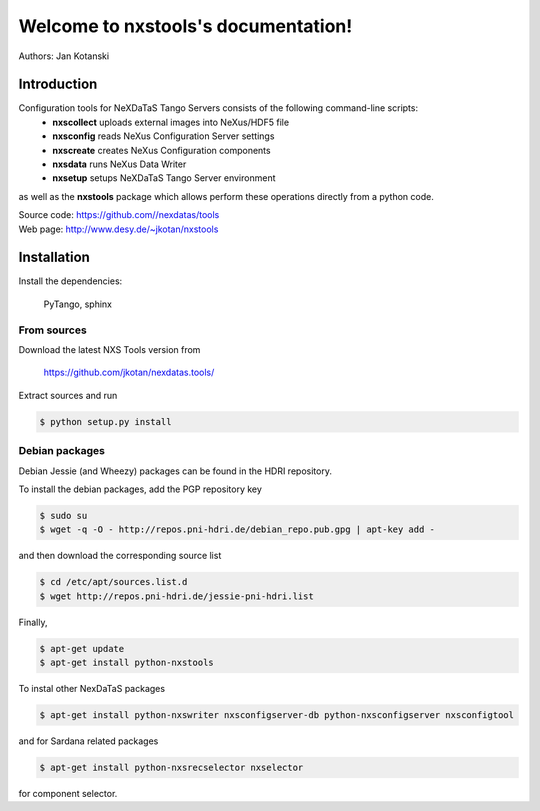 Welcome to nxstools's documentation!
====================================

Authors: Jan Kotanski

------------
Introduction
------------

Configuration tools for NeXDaTaS Tango Servers consists of the following command-line scripts:
  - **nxscollect** uploads external images into NeXus/HDF5 file
  - **nxsconfig** reads NeXus Configuration Server settings
  - **nxscreate** creates NeXus Configuration components
  - **nxsdata** runs NeXus Data Writer
  - **nxsetup** setups NeXDaTaS Tango Server environment

as well as the **nxstools** package which allows perform these operations
directly from a python code.

| Source code: https://github.com//nexdatas/tools
| Web page: http://www.desy.de/~jkotan/nxstools

------------
Installation
------------

Install the dependencies:

    PyTango, sphinx

From sources
""""""""""""

Download the latest NXS Tools version from

    https://github.com/jkotan/nexdatas.tools/

Extract sources and run

.. code:: bash
	  
	  $ python setup.py install

Debian packages
"""""""""""""""

Debian Jessie (and Wheezy) packages can be found in the HDRI repository.

To install the debian packages, add the PGP repository key

.. code:: bash

	  $ sudo su
	  $ wget -q -O - http://repos.pni-hdri.de/debian_repo.pub.gpg | apt-key add -

and then download the corresponding source list

.. code:: bash

	  $ cd /etc/apt/sources.list.d
	  $ wget http://repos.pni-hdri.de/jessie-pni-hdri.list

Finally,

.. code:: bash

	  $ apt-get update
	  $ apt-get install python-nxstools

To instal other NexDaTaS packages	  

.. code:: bash
	  
	  $ apt-get install python-nxswriter nxsconfigserver-db python-nxsconfigserver nxsconfigtool

and for Sardana related packages

.. code:: bash

	  $ apt-get install python-nxsrecselector nxselector

for component selector.

